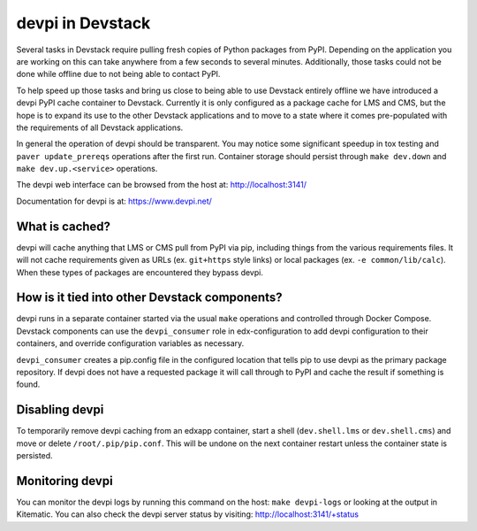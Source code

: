 devpi in Devstack
=================

Several tasks in Devstack require pulling fresh copies of Python packages
from PyPI. Depending on the application you are working on this can take
anywhere from a few seconds to several minutes. Additionally, those tasks
could not be done while offline due to not being able to contact PyPI.

To help speed up those tasks and bring us close to being able to use
Devstack entirely offline we have introduced a devpi PyPI cache container
to Devstack. Currently it is only configured as a package cache for LMS
and CMS, but the hope is to expand its use to the other Devstack
applications and to move to a state where it comes pre-populated with the
requirements of all Devstack applications.

In general the operation of devpi should be transparent. You may notice
some significant speedup in tox testing and ``paver update_prereqs``
operations after the first run. Container storage should persist through
``make dev.down`` and ``make dev.up.<service>`` operations.

The devpi web interface can be browsed from the host at:
http://localhost:3141/

Documentation for devpi is at:
https://www.devpi.net/


What is cached?
---------------

devpi will cache anything that LMS or CMS pull from PyPI via pip,
including things from the various requirements files. It will not cache
requirements given as URLs (ex. ``git+https`` style links) or local
packages (ex. ``-e common/lib/calc``). When these types of packages are
encountered they bypass devpi.

How is it tied into other Devstack components?
----------------------------------------------

devpi runs in a separate container started via the usual ``make``
operations and controlled through Docker Compose. Devstack components
can use the ``devpi_consumer`` role in edx-configuration to add devpi
configuration to their containers, and override configuration
variables as necessary.

``devpi_consumer`` creates a pip.config file in the configured location
that tells pip to use devpi as the primary package repository. If devpi
does not have a requested package it will call through to PyPI and
cache the result if something is found.

Disabling devpi
---------------

To temporarily remove devpi caching from an edxapp container, start a
shell (``dev.shell.lms`` or ``dev.shell.cms``) and move or delete
``/root/.pip/pip.conf``. This will be undone on the next container
restart unless the container state is persisted.

Monitoring devpi
----------------

You can monitor the devpi logs by running this command on the host:
``make devpi-logs`` or looking at the output in
Kitematic. You can also check the devpi server status by visiting:
http://localhost:3141/+status
